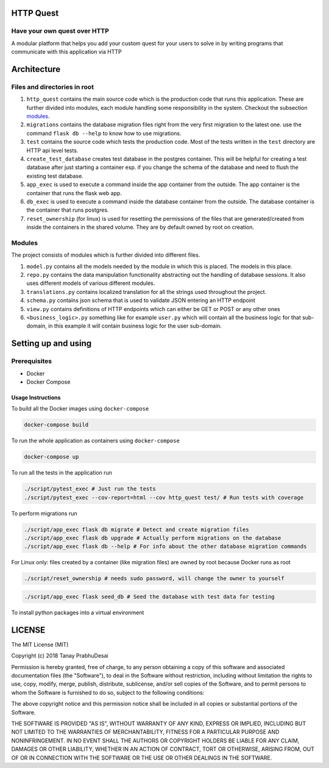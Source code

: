 .. image:: https://travis-ci.org/tanayseven/http_quest.svg?branch=master
    :target: https://travis-ci.org/tanayseven/http_quest
    :alt: tests

.. image:: https://coveralls.io/repos/github/tanayseven/http_quest/badge.svg?branch=HEAD
    :target: https://coveralls.io/github/tanayseven/http_quest?branch=HEAD
    :alt: test coverage

.. image:: https://api.codeclimate.com/v1/badges/a939e0acceece8e12b6b/maintainability
   :target: https://codeclimate.com/github/tanayseven/http_quest/maintainability
   :alt: Maintainability

.. image:: https://img.shields.io/github/license/tanayseven/http_quest.svg?cacheSeconds=86400
    :target: https://github.com/tanayseven/http_quest/blob/master/LICENSE.txt
    :alt: license

.. image:: https://img.shields.io/github/repo-size/tanayseven/http_quest.svg?cacheSeconds=86400
    :target: https://travis-ci.org/tanayseven/http_quest
    :alt: GitHub repo size in bytes


HTTP Quest
=========

Have your own quest over HTTP
-----------------------------

A modular platform that helps you add your custom quest for your users to solve in by writing programs that communicate
with this application via HTTP


Architecture
============

Files and directories in root
-----------------------------

1. ``http_quest`` contains the main source code which is the production code that runs this application. These are
   further divided into modules, each module handling some responsibility in the system. Checkout the subsection
   modules_.
2. ``migrations`` contains the database migration files right from the very first migration to the latest one. use the
   command ``flask db --help`` to know how to use migrations.
3. ``test`` contains the source code which tests the production code. Most of the tests written in the ``test``
   directory are HTTP api level tests.
4. ``create_test_database`` creates test database in the postgres container. This will be helpful for creating a test
   database after just starting a container esp. if you change the schema of the database and need to flush the existing
   test database.
5. ``app_exec`` is used to execute a command inside the app container from the outside. The app container is the
   container that runs the flask web app.
6. ``db_exec`` is used to execute a command inside the database container from the outside. The database container is
   the container that runs postgres.
7. ``reset_ownership`` (for linux) is used for resetting the permissions of the files that are generated/created from
   inside the containers in the shared volume. They are by default owned by root on creation.

.. _modules:

Modules
-------

The project consists of modules which is further divided into different files.

1. ``model.py`` contains all the models needed by the module in which this is placed. The models in this place.
2. ``repo.py`` contains the data manipulation functionality abstracting out the handling of database sessions. It also
   uses different models of various different modules.
3. ``translations.py`` contains localized translation for all the strings used throughout the project.
4. ``schema.py`` contains json schema that is used to validate JSON entering an HTTP endpoint
5. ``view.py`` contains definitions of HTTP endpoints which can either be GET or POST or any other ones
6. ``<business_logic>.py`` something like for example ``user.py`` which will contain all the business logic for that
   sub-domain, in this example it will contain business logic for the user sub-domain.

Setting up and using
====================

Prerequisites
-------------

* Docker
* Docker Compose

Usage Instructions
~~~~~~~~~~~~~~~~~~

To build all the Docker images using ``docker-compose``

.. code-block:: bash

    docker-compose build

To run the whole application as containers using ``docker-compose``

.. code-block:: bash

    docker-compose up

To run all the tests in the application run

.. code-block:: bash

    ./script/pytest_exec # Just run the tests
    ./script/pytest_exec --cov-report=html --cov http_quest test/ # Run tests with coverage

To perform migrations run

.. code-block:: bash

    ./script/app_exec flask db migrate # Detect and create migration files
    ./script/app_exec flask db upgrade # Actually perform migrations on the database
    ./script/app_exec flask db --help # For info about the other database migration commands


For Linux only: files created by a container (like migration files) are owned by root because Docker runs as root

.. code-block:: bash

    ./script/reset_ownership # needs sudo password, will change the owner to yourself

.. code-block:: bash

    ./script/app_exec flask seed_db # Seed the database with test data for testing

.. code-block:: bash
    git submodule update --remote # To pull the latest frontend


To install python packages into a virtual environment

.. code-block:: bash
    pip install -e .


LICENSE
=======

The MIT License (MIT)

Copyright (c) 2018 Tanay PrabhuDesai

Permission is hereby granted, free of charge, to any person obtaining a copy
of this software and associated documentation files (the "Software"), to deal
in the Software without restriction, including without limitation the rights
to use, copy, modify, merge, publish, distribute, sublicense, and/or sell
copies of the Software, and to permit persons to whom the Software is
furnished to do so, subject to the following conditions:

The above copyright notice and this permission notice shall be included in
all copies or substantial portions of the Software.

THE SOFTWARE IS PROVIDED "AS IS", WITHOUT WARRANTY OF ANY KIND, EXPRESS OR
IMPLIED, INCLUDING BUT NOT LIMITED TO THE WARRANTIES OF MERCHANTABILITY,
FITNESS FOR A PARTICULAR PURPOSE AND NONINFRINGEMENT. IN NO EVENT SHALL THE
AUTHORS OR COPYRIGHT HOLDERS BE LIABLE FOR ANY CLAIM, DAMAGES OR OTHER
LIABILITY, WHETHER IN AN ACTION OF CONTRACT, TORT OR OTHERWISE, ARISING FROM,
OUT OF OR IN CONNECTION WITH THE SOFTWARE OR THE USE OR OTHER DEALINGS IN
THE SOFTWARE.
